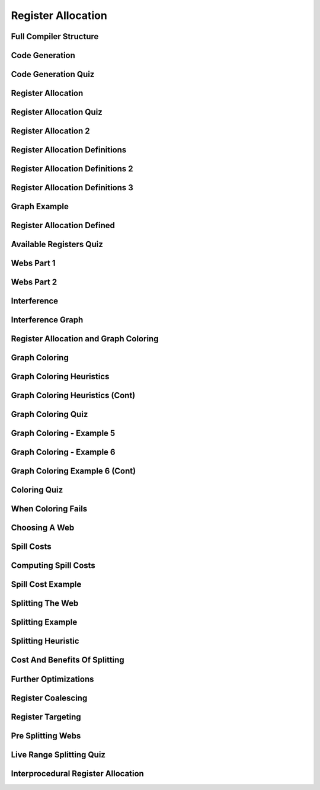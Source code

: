 Register Allocation
===================

Full Compiler Structure
-----------------------

.. image:: https://dl.dropbox.com/s/zhqv950khqybjiw/Screenshot%202017-07-03%2018.39.00.png?dl=0
   :align: center
   :height: 300
   :width: 450


Code Generation
---------------

.. image:: https://dl.dropbox.com/s/hzo8aitchtm68si/Screenshot%202017-07-03%2018.40.01.png?dl=0
   :align: center
   :height: 300
   :width: 450

.. image:: https://dl.dropbox.com/s/a97384iphg604jb/Screenshot%202017-07-03%2018.41.21.png?dl=0
   :align: center
   :height: 300
   :width: 450


Code Generation Quiz
--------------------

.. image:: https://dl.dropbox.com/s/u61vrlcgkm7y94a/Screenshot%202017-07-03%2018.43.41.png?dl=0
   :align: center
   :height: 300
   :width: 450


Register Allocation
-------------------

.. image:: https://dl.dropbox.com/s/7ayracy2ufkhyck/Screenshot%202017-07-03%2018.47.58.png?dl=0
   :align: center
   :height: 300
   :width: 450

.. image:: https://dl.dropbox.com/s/bodndbq39spg39f/Screenshot%202017-07-03%2018.51.01.png?dl=0
   :align: center
   :height: 300
   :width: 450


Register Allocation Quiz
------------------------

.. image:: https://dl.dropbox.com/s/x3or7br0orvqxlm/Screenshot%202017-07-03%2018.52.36.png?dl=0
   :align: center
   :height: 300
   :width: 450


Register Allocation 2
---------------------

.. image:: https://dl.dropbox.com/s/0cnw9gxxxv2c3u5/Screenshot%202017-07-03%2018.57.17.png?dl=0
   :align: center
   :height: 300
   :width: 450

.. image:: https://dl.dropbox.com/s/0tbm1o63v3prrpu/Screenshot%202017-07-03%2018.57.54.png?dl=0
   :align: center
   :height: 300
   :width: 450

Register Allocation Definitions
-------------------------------

.. image:: https://dl.dropbox.com/s/7btt3rl4tgwmkqw/Screenshot%202017-07-03%2019.32.06.png?dl=0
   :align: center
   :height: 300
   :width: 450

Register Allocation Definitions 2
---------------------------------

.. image:: https://dl.dropbox.com/s/vuirqv46wt62q22/Screenshot%202017-07-03%2019.34.50.png?dl=0
   :align: center
   :height: 300
   :width: 450

Register Allocation Definitions 3
---------------------------------

.. image:: https://dl.dropbox.com/s/pajz30cdga6b947/Screenshot%202017-07-03%2019.37.29.png?dl=0
   :align: center
   :height: 300
   :width: 450


Graph Example
-------------

.. image:: https://dl.dropbox.com/s/fjstv2ybb6xsfge/Screenshot%202017-07-03%2019.40.11.png?dl=0
   :align: center
   :height: 300
   :width: 450

.. image:: https://dl.dropbox.com/s/0tdg6wgwx1grshp/Screenshot%202017-07-03%2019.41.37.png?dl=0
   :align: center
   :height: 300
   :width: 450

Register Allocation Defined
---------------------------

.. image:: https://dl.dropbox.com/s/i7owmlq1ew74j29/Screenshot%202017-07-03%2019.46.13.png?dl=0
   :align: center
   :height: 300
   :width: 450

Available Registers Quiz
------------------------

.. image:: https://dl.dropbox.com/s/8hny32xzv2k2feu/Screenshot%202017-07-04%2008.50.16.png?dl=0
   :align: center
   :height: 300
   :width: 450

Webs Part 1
-----------

.. image:: https://dl.dropbox.com/s/kuqze36m20q61hu/Screenshot%202017-07-04%2008.54.48.png?dl=0
   :align: center
   :height: 300
   :width: 450

Webs Part 2
-----------

.. image:: https://dl.dropbox.com/s/pnolqzxc1swiyig/Screenshot%202017-07-04%2008.58.08.png?dl=0
   :align: center
   :height: 300
   :width: 450

Interference
------------

.. image:: https://dl.dropbox.com/s/20enkgbrj4mi5xd/Screenshot%202017-07-04%2009.01.24.png?dl=0
   :align: center
   :height: 300
   :width: 450


.. image:: https://dl.dropbox.com/s/mell55bvpgvxjj1/Screenshot%202017-07-04%2009.01.07.png?dl=0
   :align: center
   :height: 300
   :width: 450

.. image:: https://dl.dropbox.com/s/zixilp8dd3n3d5d/Screenshot%202017-07-04%2009.48.47.png?dl=0
   :align: center
   :height: 300
   :width: 450

Interference Graph
------------------

.. image:: https://dl.dropbox.com/s/0dqp6kuh4yo1b3q/Screenshot%202017-07-04%2009.50.13.png?dl=0
   :align: center
   :height: 300
   :width: 450

Register Allocation and Graph Coloring
--------------------------------------

.. image:: https://dl.dropbox.com/s/gczt9p10ak0599v/Screenshot%202017-07-04%2009.59.14.png?dl=0
   :align: center
   :height: 300
   :width: 450

.. image:: https://dl.dropbox.com/s/mklx22jjbw2dxlu/Screenshot%202017-07-04%2010.00.11.png?dl=0
   :align: center
   :height: 300
   :width: 450

Graph Coloring
--------------

.. image:: https://dl.dropbox.com/s/obnhcrnvp66k5y3/Screenshot%202017-07-04%2010.01.14.png?dl=0
   :align: center
   :height: 300
   :width: 450

.. image:: https://dl.dropbox.com/s/3ix56vpvjhn10q1/Screenshot%202017-07-04%2010.01.47.png?dl=0
   :align: center
   :height: 300
   :width: 450

.. image:: https://dl.dropbox.com/s/juti6ogqxjbjziv/Screenshot%202017-07-04%2010.04.38.png?dl=0
   :align: center
   :height: 300
   :width: 450

.. image:: https://dl.dropbox.com/s/2018s2iromvgt6o/Screenshot%202017-07-04%2010.06.15.png?dl=0
   :align: center
   :height: 300
   :width: 450

Graph Coloring Heuristics
-------------------------

.. image:: https://dl.dropbox.com/s/08ndcawqhkh4w1i/Screenshot%202017-07-04%2010.14.33.png?dl=0
   :align: center
   :height: 300
   :width: 450

.. image:: https://dl.dropbox.com/s/ndnj6p7ktk13chz/Screenshot%202017-07-04%2010.15.15.png?dl=0
   :align: center
   :height: 300
   :width: 450

.. image:: https://dl.dropbox.com/s/ez1qc255sd1j318/Screenshot%202017-07-04%2010.15.50.png?dl=0
   :align: center
   :height: 300
   :width: 450

Graph Coloring Heuristics (Cont)
--------------------------------

.. image:: https://dl.dropbox.com/s/g4gfvek1inxj7tp/Screenshot%202017-07-04%2010.19.45.png?dl=0
   :align: center
   :height: 300
   :width: 450


Graph Coloring Quiz
-------------------

.. image:: https://dl.dropbox.com/s/0l7fv3c26o4s2io/Screenshot%202017-07-04%2010.30.19.png?dl=0
   :align: center
   :height: 300
   :width: 450

.. image:: https://dl.dropbox.com/s/4dwt5afx790556f/Screenshot%202017-07-04%2010.34.15.png?dl=0
   :align: center
   :height: 300
   :width: 450


Graph Coloring - Example 5
--------------------------

.. image:: https://dl.dropbox.com/s/mjyv6ork2gdwkj2/Screenshot%202017-07-04%2010.35.50.png?dl=0
   :align: center
   :height: 300
   :width: 450

.. image:: https://dl.dropbox.com/s/9w92o3yfntdnxso/Screenshot%202017-07-04%2010.38.01.png?dl=0
   :align: center
   :height: 300
   :width: 450

.. image:: https://dl.dropbox.com/s/su8kflbl5uf9f7y/Screenshot%202017-07-04%2010.39.34.png?dl=0
   :align: center
   :height: 300
   :width: 450

Graph Coloring - Example 6
--------------------------

.. image:: https://dl.dropbox.com/s/iag2jld5rueqsq1/Screenshot%202017-07-04%2010.44.17.png?dl=0
   :align: center
   :height: 300
   :width: 450

.. image:: https://dl.dropbox.com/s/462804y1bk7pd0g/Screenshot%202017-07-04%2010.44.45.png?dl=0
   :align: center
   :height: 300
   :width: 450


Graph Coloring Example 6 (Cont)
-------------------------------

.. image:: https://dl.dropbox.com/s/p0q0jez7zg1myd7/Screenshot%202017-07-04%2010.47.40.png?dl=0
   :align: center
   :height: 300
   :width: 450


Coloring Quiz
-------------

.. image::  https://dl.dropbox.com/s/whnfowiziwzu5lo/Screenshot%202017-07-04%2010.50.55.png?dl=0
   :align: center
   :height: 300
   :width: 450


When Coloring Fails
-------------------

.. image:: https://dl.dropbox.com/s/3w97v24anrjg3rg/Screenshot%202017-07-04%2010.53.00.png?dl=0
   :align: center
   :height: 300
   :width: 450

Choosing A Web
--------------

.. image:: https://dl.dropbox.com/s/74yxydgxgsu2n0h/Screenshot%202017-07-04%2010.54.32.png?dl=0
   :align: center
   :height: 300
   :width: 450

Spill Costs
-----------

.. image:: https://dl.dropbox.com/s/p3xz5iod55isd1x/Screenshot%202017-07-04%2011.04.47.png?dl=0
   :align: center
   :height: 300
   :width: 450

Computing Spill Costs
---------------------

.. image:: https://dl.dropbox.com/s/y8meiwdgt4vp9zi/Screenshot%202017-07-04%2011.07.08.png?dl=0
   :align: center
   :height: 300
   :width: 450

Spill Cost Example
------------------

.. image:: https://dl.dropbox.com/s/wjnxx04m6bx86mu/Screenshot%202017-07-04%2011.09.49.png?dl=0
   :align: center
   :height: 300
   :width: 450


Splitting The Web
-----------------

.. image:: https://dl.dropbox.com/s/drr2k6t0fyt4twu/Screenshot%202017-07-04%2011.11.05.png?dl=0
   :align: center
   :height: 300
   :width: 450


Splitting Example
-----------------

.. image:: https://dl.dropbox.com/s/xf16gg6tv9h9f4v/Screenshot%202017-07-04%2011.12.51.png?dl=0
   :align: center
   :height: 300
   :width: 450


.. image:: https://dl.dropbox.com/s/5c3ni20eagoxmxz/Screenshot%202017-07-04%2011.13.44.png?dl=0
   :align: center
   :height: 300
   :width: 450


.. image:: https://dl.dropbox.com/s/wxge96ivyla05bw/Screenshot%202017-07-04%2011.14.30.png?dl=0
   :align: center
   :height: 300
   :width: 450


Splitting Heuristic
-------------------

.. image:: https://dl.dropbox.com/s/2uo441ayxrlvpfl/Screenshot%202017-07-04%2011.15.59.png?dl=0
   :align: center
   :height: 300
   :width: 450


Cost And Benefits Of Splitting
------------------------------

.. image:: https://dl.dropbox.com/s/0u43529s45p4sa0/Screenshot%202017-07-04%2011.17.54.png?dl=0
   :align: center
   :height: 300
   :width: 450

Further Optimizations
---------------------

.. image:: https://dl.dropbox.com/s/loji3aaktsxixbu/Screenshot%202017-07-04%2011.20.10.png?dl=0
   :align: center
   :height: 300
   :width: 450


Register Coalescing
-------------------

.. image:: https://dl.dropbox.com/s/swmmkvxnnlz2c7l/Screenshot%202017-07-04%2011.25.37.png?dl=0
   :align: center
   :height: 300
   :width: 450

Register Targeting
------------------

.. image:: https://dl.dropbox.com/s/6u9hqgu54ur150k/Screenshot%202017-07-04%2011.26.01.png?dl=0
   :align: center
   :height: 300
   :width: 450


Pre Splitting Webs
------------------

.. image:: https://dl.dropbox.com/s/r0z7a43hbcf1a2w/Screenshot%202017-07-04%2011.28.15.png?dl=0
   :align: center
   :height: 300
   :width: 450


Live Range Splitting Quiz
-------------------------

.. image:: https://dl.dropbox.com/s/j67y0jshpizamk1/Screenshot%202017-07-04%2011.29.11.png?dl=0
   :align: center
   :height: 300
   :width: 450


Interprocedural Register Allocation
-----------------------------------

.. image:: https://dl.dropbox.com/s/2o7sj4xgno2fh13/Screenshot%202017-07-04%2011.31.22.png?dl=0
   :align: center
   :height: 300
   :width: 450


